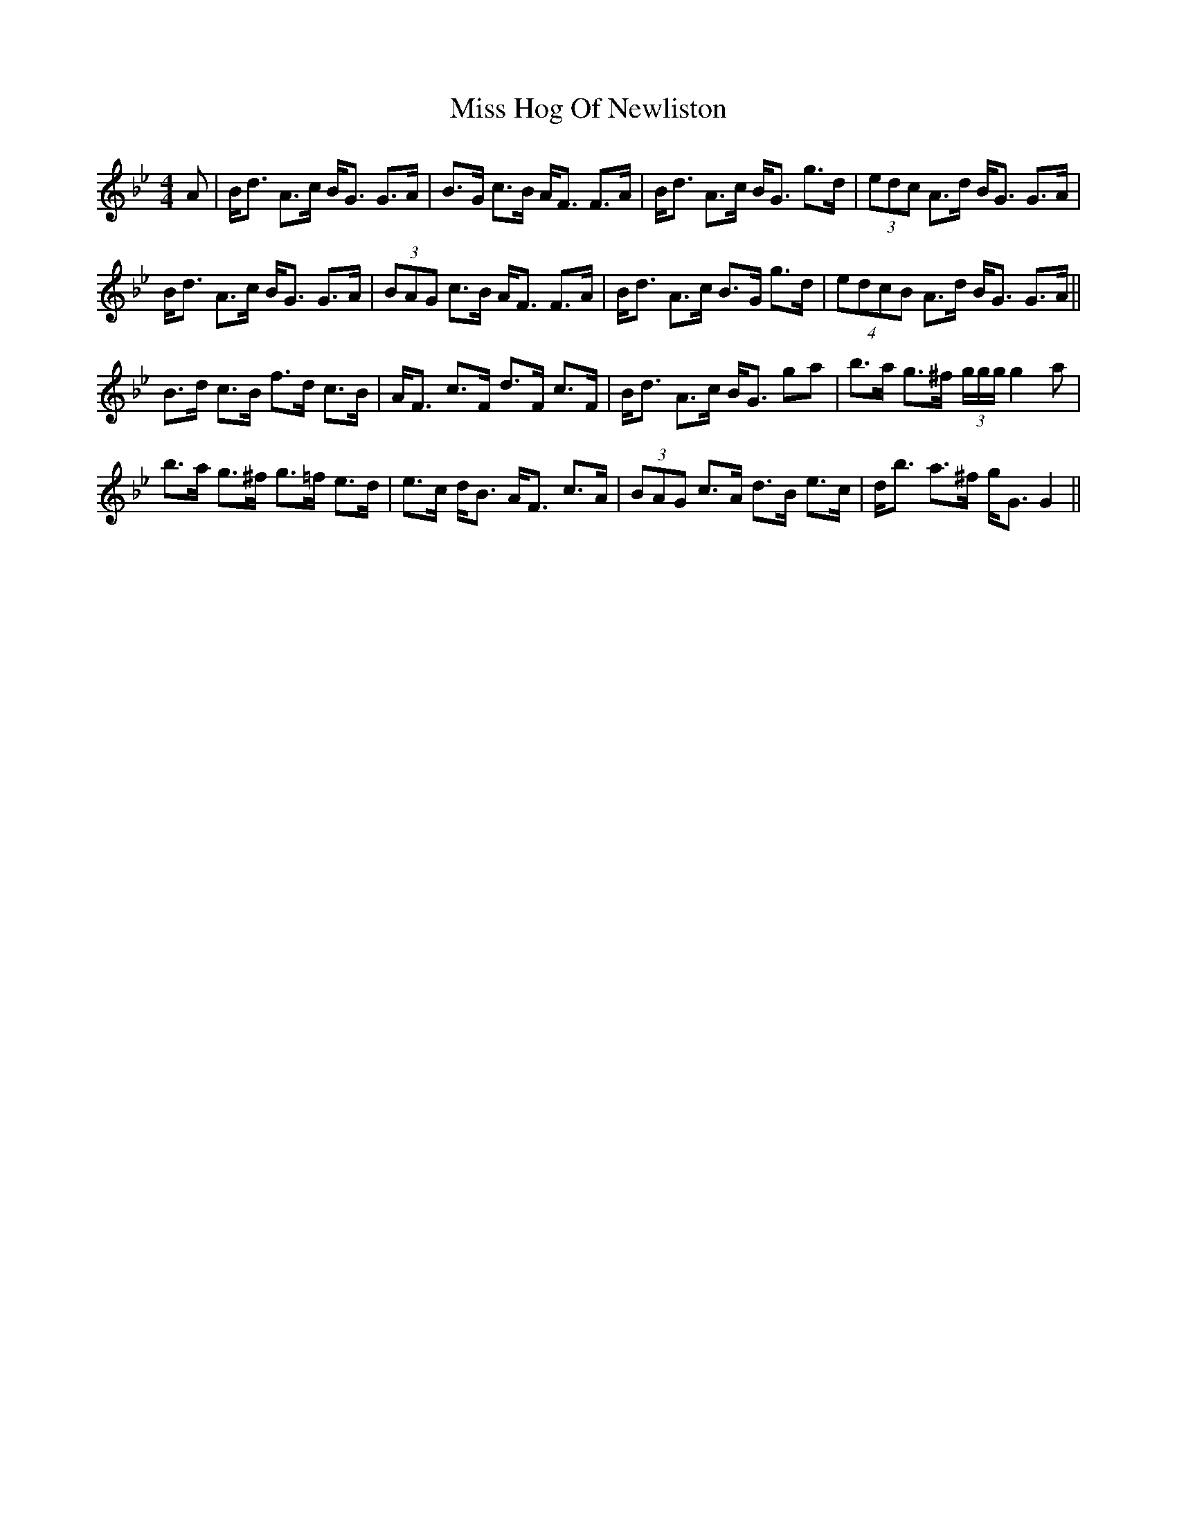 X: 27052
T: Miss Hog Of Newliston
R: reel
M: 4/4
K: Gminor
A|B<d A>c B<G G>A|B>G c>B A<F F>A|B<d A>c B<G g>d|(3edc A>d B<G G>A|
B<d A>c B<G G>A|(3BAG c>B A<F F>A|B<d A>c B>G g>d|(4edcB A>d B<G G>A||
B>d c>B f>d c>B|A<F c>F d>F c>F|B<d A>c B<G ga|b>a g>^f (3g/g/g/ g2a|
b>a g>^f g>=f e>d|e>c d<B A<F c>A|(3BAG c>A d>B e>c|d<b a>^f g<G G2||

